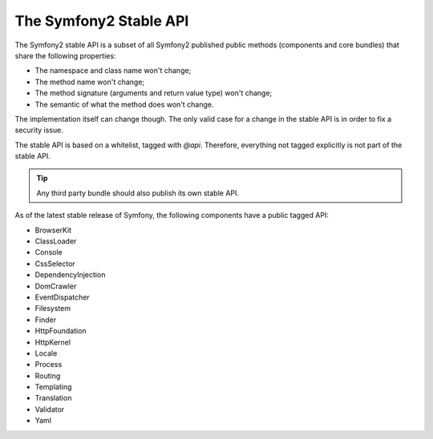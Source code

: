 .. index::
   single: Stable API

The Symfony2 Stable API
=======================

The Symfony2 stable API is a subset of all Symfony2 published public methods
(components and core bundles) that share the following properties:

* The namespace and class name won't change;
* The method name won't change;
* The method signature (arguments and return value type) won't change;
* The semantic of what the method does won't change.

The implementation itself can change though. The only valid case for a change
in the stable API is in order to fix a security issue.

The stable API is based on a whitelist, tagged with `@api`. Therefore,
everything not tagged explicitly is not part of the stable API.

.. tip::

    Any third party bundle should also publish its own stable API.

As of the latest stable release of Symfony, the following components have
a public tagged API:

* BrowserKit
* ClassLoader
* Console
* CssSelector
* DependencyInjection
* DomCrawler
* EventDispatcher
* Filesystem
* Finder
* HttpFoundation
* HttpKernel
* Locale
* Process
* Routing
* Templating
* Translation
* Validator
* Yaml
